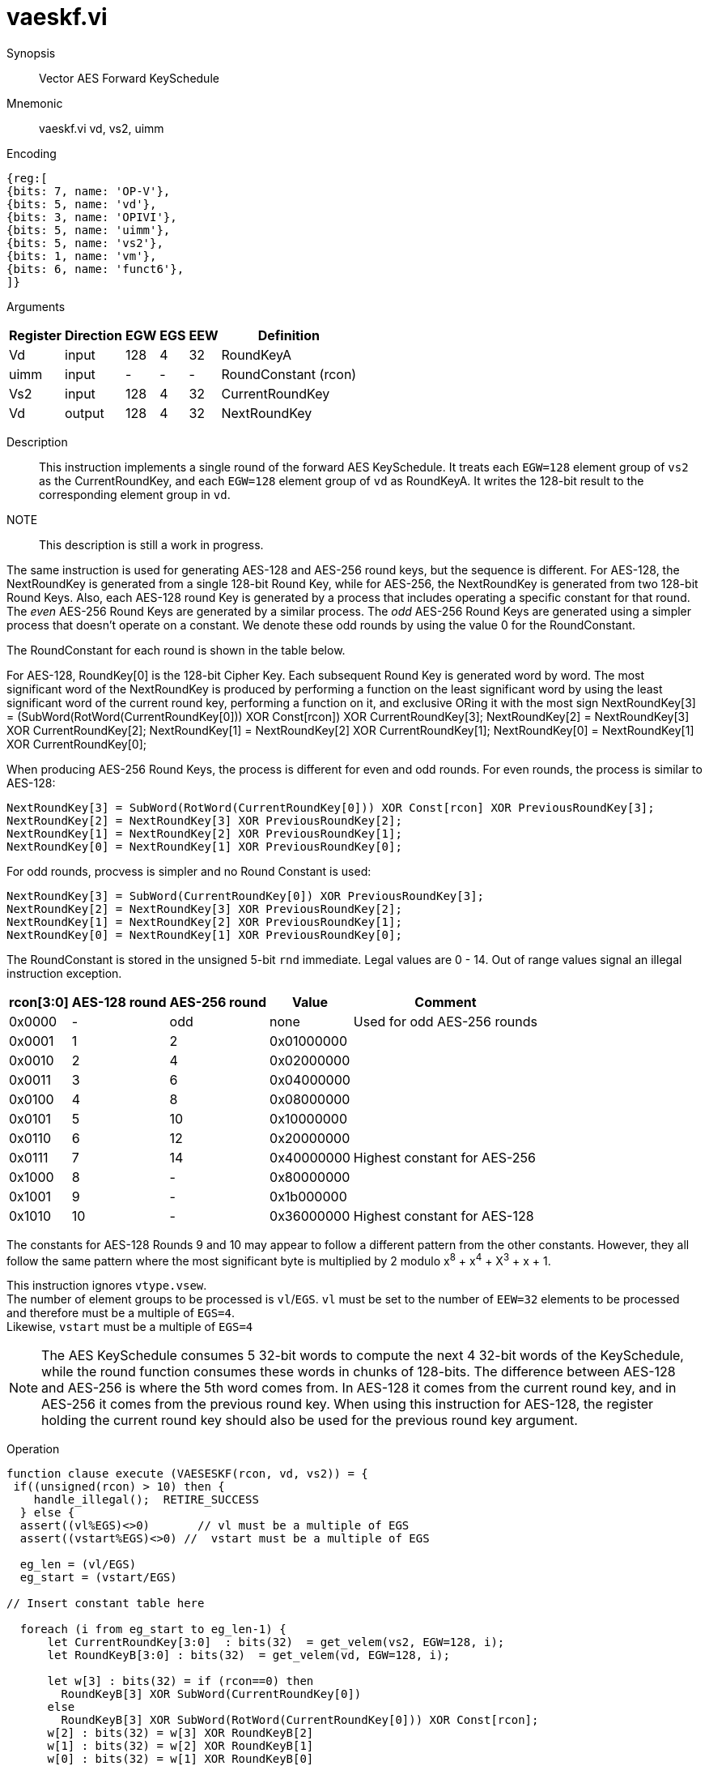 [[insns-vaeskf, Vector AES Forward KeySchedule]]
= vaeskf.vi

Synopsis::
Vector AES Forward KeySchedule

Mnemonic::
vaeskf.vi vd, vs2, uimm

Encoding::
[wavedrom, , svg]
....
{reg:[
{bits: 7, name: 'OP-V'},
{bits: 5, name: 'vd'},
{bits: 3, name: 'OPIVI'},
{bits: 5, name: 'uimm'},
{bits: 5, name: 'vs2'},
{bits: 1, name: 'vm'},
{bits: 6, name: 'funct6'},
]}
....

Arguments::

[%autowidth]
[%header,cols="4,2,2,2,2,2"]
|===
|Register
|Direction
|EGW
|EGS 
|EEW
|Definition

| Vd   | input  | 128  | 4 | 32 | RoundKeyA
| uimm | input  | -    | - | -  | RoundConstant (rcon)
| Vs2  | input  | 128  | 4 | 32 | CurrentRoundKey
| Vd   | output | 128  | 4 | 32 | NextRoundKey
|===

Description:: 
This instruction implements a single round of the forward AES KeySchedule.
It treats each `EGW=128` element group of `vs2` as the CurrentRoundKey,
and each `EGW=128` element group of `vd` as RoundKeyA.
It writes the 128-bit result to the corresponding element group in `vd`.

NOTE::
This description is still a work in progress. 

The same instruction is used for generating AES-128 and AES-256 round keys, but the
sequence is different. For AES-128, the NextRoundKey is generated from a single
128-bit Round Key, while for AES-256, the NextRoundKey is generated from two
128-bit Round Keys. Also, each AES-128 round Key is generated by a process that
includes operating a specific constant for that round. The _even_ AES-256
Round Keys are generated by a similar process. The _odd_ AES-256 Round Keys
are generated using a simpler process that doesn't operate on a constant. We
denote these odd rounds by using the value 0 for the RoundConstant.

The RoundConstant for each round is shown in the table below. 

For AES-128, RoundKey[0] is the 128-bit Cipher Key. Each subsequent Round Key is generated
word by word. The most significant word of the NextRoundKey is produced by performing
a function on the least significant word 
by using the least significant word of the current round key, performing a function on it,
and exclusive ORing it with the most sign
    NextRoundKey[3] = (SubWord(RotWord(CurrentRoundKey[0])) XOR Const[rcon]) XOR CurrentRoundKey[3];
    NextRoundKey[2] = NextRoundKey[3] XOR CurrentRoundKey[2];
    NextRoundKey[1] = NextRoundKey[2] XOR CurrentRoundKey[1];
    NextRoundKey[0] = NextRoundKey[1] XOR CurrentRoundKey[0];

When producing AES-256 Round Keys, the process is different for even and odd rounds. For even rounds,
the process is similar to AES-128:

  NextRoundKey[3] = SubWord(RotWord(CurrentRoundKey[0])) XOR Const[rcon] XOR PreviousRoundKey[3];
  NextRoundKey[2] = NextRoundKey[3] XOR PreviousRoundKey[2];
  NextRoundKey[1] = NextRoundKey[2] XOR PreviousRoundKey[1];
  NextRoundKey[0] = NextRoundKey[1] XOR PreviousRoundKey[0];

For odd rounds, procvess is simpler and no Round Constant is used:

  NextRoundKey[3] = SubWord(CurrentRoundKey[0]) XOR PreviousRoundKey[3];
  NextRoundKey[2] = NextRoundKey[3] XOR PreviousRoundKey[2];
  NextRoundKey[1] = NextRoundKey[2] XOR PreviousRoundKey[1];
  NextRoundKey[0] = NextRoundKey[1] XOR PreviousRoundKey[0];

The RoundConstant is stored in the unsigned 5-bit `rnd` immediate. Legal values are 0 - 14.
Out of range values signal an illegal instruction exception.


[%autowidth]
[%header,cols="4,2,2,2,2"]
|===
|rcon[3:0]
|AES-128 round
|AES-256 round
|Value
|Comment

| 0x0000 | - | odd | none       | Used for odd AES-256 rounds
| 0x0001 |  1 |  2   | 0x01000000 |
| 0x0010 |  2 |  4   | 0x02000000 |
| 0x0011 |  3 |  6   | 0x04000000 | 
| 0x0100 |  4 |  8   | 0x08000000 |
| 0x0101 |  5 |  10  | 0x10000000 |
| 0x0110 |  6 |  12  | 0x20000000 |
| 0x0111 |  7 |  14  | 0x40000000 | Highest constant for AES-256
| 0x1000 |  8 |  -   | 0x80000000 |
| 0x1001 |  9 |  -   | 0x1b000000 |
| 0x1010 | 10 |  -   | 0x36000000 | Highest constant for AES-128
|===  

The constants for AES-128 Rounds 9 and 10 may appear to follow a different pattern from
the other constants. However, they all follow the same pattern where the most significant
byte is multiplied by 2 modulo x^8^ + x^4^ + X^3^ + x + 1.

This instruction ignores `vtype.vsew`. +
The number of element groups to be processed is `vl`/`EGS`.
`vl` must be set to the number of `EEW=32` elements to be processed and 
therefore must be a multiple of `EGS=4`. + 
Likewise, `vstart` must be a multiple of `EGS=4`

[NOTE]
====
The AES KeySchedule consumes 5 32-bit words to compute the next 4 32-bit
words of the KeySchedule, while the round function consumes these words
in chunks of 128-bits.
The difference between AES-128 and AES-256 is where the 5th word comes from.
In AES-128 it comes from the current round key, and in AES-256 it comes from the
previous round key. When using this instruction for AES-128, the register holding
the current round key should also be used for the previous round key argument.
====


Operation::
[source,Sail]
--
function clause execute (VAESESKF(rcon, vd, vs2)) = {
 if((unsigned(rcon) > 10) then {
    handle_illegal();  RETIRE_SUCCESS
  } else {
  assert((vl%EGS)<>0)       // vl must be a multiple of EGS
  assert((vstart%EGS)<>0) //  vstart must be a multiple of EGS

  eg_len = (vl/EGS)
  eg_start = (vstart/EGS)

// Insert constant table here

  foreach (i from eg_start to eg_len-1) {
      let CurrentRoundKey[3:0]  : bits(32)  = get_velem(vs2, EGW=128, i);
      let RoundKeyB[3:0] : bits(32)  = get_velem(vd, EGW=128, i);

      let w[3] : bits(32) = if (rcon==0) then
        RoundKeyB[3] XOR SubWord(CurrentRoundKey[0])
      else
        RoundKeyB[3] XOR SubWord(RotWord(CurrentRoundKey[0])) XOR Const[rcon];
      w[2] : bits(32) = w[3] XOR RoundKeyB[2]
      w[1] : bits(32) = w[2] XOR RoundKeyB[1]
      w[0] : bits(32) = w[1] XOR RoundKeyB[0]
      set_velem(vd, EGW=128, i, w[3:0]);
    }
    RETIRE_SUCCESS
  }
}
--

Included in::
[%header,cols="4,2,2"]
|===
|Extension
|Minimum version
|Lifecycle state

| <<zvkns>>
| v0.1.0
| In Development
|===
